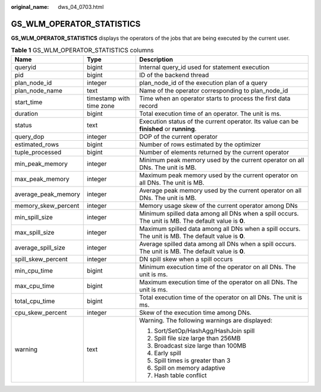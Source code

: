 :original_name: dws_04_0703.html

.. _dws_04_0703:

GS_WLM_OPERATOR_STATISTICS
==========================

**GS_WLM_OPERATOR_STATISTICS** displays the operators of the jobs that are being executed by the current user.

.. _en-us_topic_0000001098974908__tf1a716e87ca6430baa99c3fd40179ec4:

.. table:: **Table 1** GS_WLM_OPERATOR_STATISTICS columns

   +-----------------------+--------------------------+-----------------------------------------------------------------------------------------------------+
   | Name                  | Type                     | Description                                                                                         |
   +=======================+==========================+=====================================================================================================+
   | queryid               | bigint                   | Internal query_id used for statement execution                                                      |
   +-----------------------+--------------------------+-----------------------------------------------------------------------------------------------------+
   | pid                   | bigint                   | ID of the backend thread                                                                            |
   +-----------------------+--------------------------+-----------------------------------------------------------------------------------------------------+
   | plan_node_id          | integer                  | plan_node_id of the execution plan of a query                                                       |
   +-----------------------+--------------------------+-----------------------------------------------------------------------------------------------------+
   | plan_node_name        | text                     | Name of the operator corresponding to plan_node_id                                                  |
   +-----------------------+--------------------------+-----------------------------------------------------------------------------------------------------+
   | start_time            | timestamp with time zone | Time when an operator starts to process the first data record                                       |
   +-----------------------+--------------------------+-----------------------------------------------------------------------------------------------------+
   | duration              | bigint                   | Total execution time of an operator. The unit is ms.                                                |
   +-----------------------+--------------------------+-----------------------------------------------------------------------------------------------------+
   | status                | text                     | Execution status of the current operator. Its value can be **finished** or **running**.             |
   +-----------------------+--------------------------+-----------------------------------------------------------------------------------------------------+
   | query_dop             | integer                  | DOP of the current operator                                                                         |
   +-----------------------+--------------------------+-----------------------------------------------------------------------------------------------------+
   | estimated_rows        | bigint                   | Number of rows estimated by the optimizer                                                           |
   +-----------------------+--------------------------+-----------------------------------------------------------------------------------------------------+
   | tuple_processed       | bigint                   | Number of elements returned by the current operator                                                 |
   +-----------------------+--------------------------+-----------------------------------------------------------------------------------------------------+
   | min_peak_memory       | integer                  | Minimum peak memory used by the current operator on all DNs. The unit is MB.                        |
   +-----------------------+--------------------------+-----------------------------------------------------------------------------------------------------+
   | max_peak_memory       | integer                  | Maximum peak memory used by the current operator on all DNs. The unit is MB.                        |
   +-----------------------+--------------------------+-----------------------------------------------------------------------------------------------------+
   | average_peak_memory   | integer                  | Average peak memory used by the current operator on all DNs. The unit is MB.                        |
   +-----------------------+--------------------------+-----------------------------------------------------------------------------------------------------+
   | memory_skew_percent   | integer                  | Memory usage skew of the current operator among DNs                                                 |
   +-----------------------+--------------------------+-----------------------------------------------------------------------------------------------------+
   | min_spill_size        | integer                  | Minimum spilled data among all DNs when a spill occurs. The unit is MB. The default value is **0**. |
   +-----------------------+--------------------------+-----------------------------------------------------------------------------------------------------+
   | max_spill_size        | integer                  | Maximum spilled data among all DNs when a spill occurs. The unit is MB. The default value is **0**. |
   +-----------------------+--------------------------+-----------------------------------------------------------------------------------------------------+
   | average_spill_size    | integer                  | Average spilled data among all DNs when a spill occurs. The unit is MB. The default value is **0**. |
   +-----------------------+--------------------------+-----------------------------------------------------------------------------------------------------+
   | spill_skew_percent    | integer                  | DN spill skew when a spill occurs                                                                   |
   +-----------------------+--------------------------+-----------------------------------------------------------------------------------------------------+
   | min_cpu_time          | bigint                   | Minimum execution time of the operator on all DNs. The unit is ms.                                  |
   +-----------------------+--------------------------+-----------------------------------------------------------------------------------------------------+
   | max_cpu_time          | bigint                   | Maximum execution time of the operator on all DNs. The unit is ms.                                  |
   +-----------------------+--------------------------+-----------------------------------------------------------------------------------------------------+
   | total_cpu_time        | bigint                   | Total execution time of the operator on all DNs. The unit is ms.                                    |
   +-----------------------+--------------------------+-----------------------------------------------------------------------------------------------------+
   | cpu_skew_percent      | integer                  | Skew of the execution time among DNs.                                                               |
   +-----------------------+--------------------------+-----------------------------------------------------------------------------------------------------+
   | warning               | text                     | Warning. The following warnings are displayed:                                                      |
   |                       |                          |                                                                                                     |
   |                       |                          | #. Sort/SetOp/HashAgg/HashJoin spill                                                                |
   |                       |                          | #. Spill file size large than 256MB                                                                 |
   |                       |                          | #. Broadcast size large than 100MB                                                                  |
   |                       |                          | #. Early spill                                                                                      |
   |                       |                          | #. Spill times is greater than 3                                                                    |
   |                       |                          | #. Spill on memory adaptive                                                                         |
   |                       |                          | #. Hash table conflict                                                                              |
   +-----------------------+--------------------------+-----------------------------------------------------------------------------------------------------+
